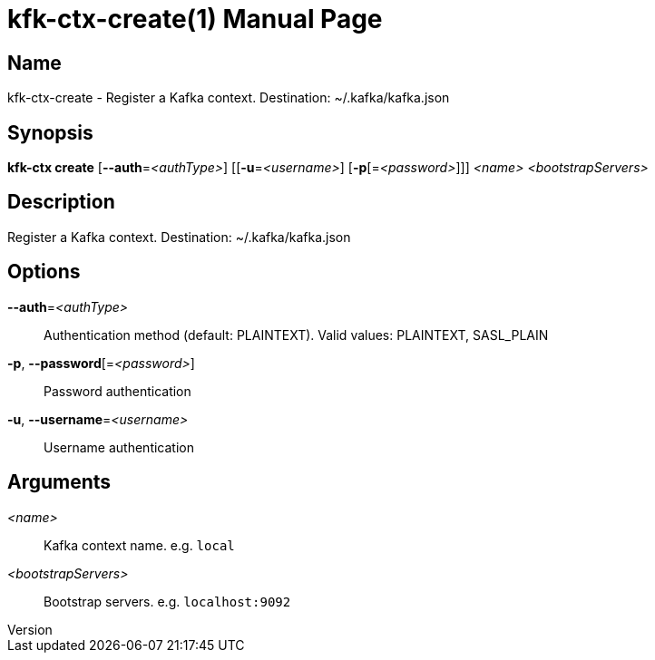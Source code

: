 // tag::picocli-generated-full-manpage[]
// tag::picocli-generated-man-section-header[]
:doctype: manpage
:revnumber: 
:manmanual: Kfk-ctx Manual
:mansource: 
:man-linkstyle: pass:[blue R < >]
= kfk-ctx-create(1)

// end::picocli-generated-man-section-header[]

// tag::picocli-generated-man-section-name[]
== Name

kfk-ctx-create - Register a Kafka context. Destination: ~/.kafka/kafka.json

// end::picocli-generated-man-section-name[]

// tag::picocli-generated-man-section-synopsis[]
== Synopsis

*kfk-ctx create* [*--auth*=_<authType>_] [[*-u*=_<username>_] [*-p*[=_<password>_]]] _<name>_
               _<bootstrapServers>_

// end::picocli-generated-man-section-synopsis[]

// tag::picocli-generated-man-section-description[]
== Description

Register a Kafka context. Destination: ~/.kafka/kafka.json

// end::picocli-generated-man-section-description[]

// tag::picocli-generated-man-section-options[]
== Options

*--auth*=_<authType>_::
  Authentication method (default: PLAINTEXT). Valid values: PLAINTEXT, SASL_PLAIN

*-p*, *--password*[=_<password>_]::
  Password authentication

*-u*, *--username*=_<username>_::
  Username authentication

// end::picocli-generated-man-section-options[]

// tag::picocli-generated-man-section-arguments[]
== Arguments

_<name>_::
  Kafka context name. e.g. `local`

_<bootstrapServers>_::
  Bootstrap servers. e.g. `localhost:9092`

// end::picocli-generated-man-section-arguments[]

// tag::picocli-generated-man-section-commands[]
// end::picocli-generated-man-section-commands[]

// tag::picocli-generated-man-section-exit-status[]
// end::picocli-generated-man-section-exit-status[]

// tag::picocli-generated-man-section-footer[]
// end::picocli-generated-man-section-footer[]

// end::picocli-generated-full-manpage[]

